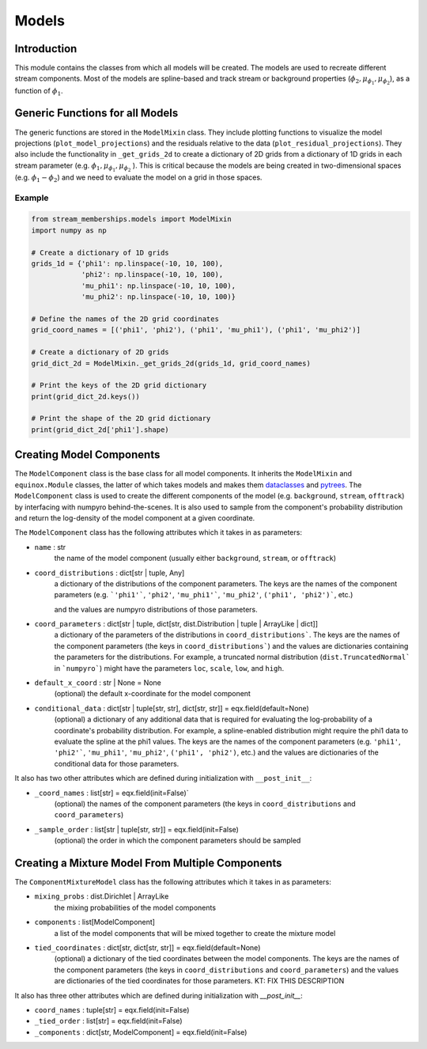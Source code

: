 Models
======

Introduction
------------
This module contains the classes from which all models will be created. The models are used to recreate different stream components.
Most of the models are spline-based and track stream or background properties (:math:`\phi_2, \mu_{\phi_1}, \mu_{\phi_2}`), as a function of :math:`\phi_1$`.

Generic Functions for all Models
--------------------------------
The generic functions are stored in the ``ModelMixin`` class. They include plotting functions to visualize the 
model projections (``plot_model_projections``) and the residuals relative to the data (``plot_residual_projections``).
They also include the functionality in ``_get_grids_2d`` to create a dictionary of 2D grids from a dictionary of 1D grids in each stream parameter 
(e.g. 
:math:`\phi_1,  \mu_{\phi_1}, \mu_{\phi_2}`
).
This is critical because the models are being created in two-dimensional spaces (e.g. :math:`\phi_1-\phi_2`) and 
we need to evaluate the model on a grid in those spaces.

Example
~~~~~~~
.. code-block:: python

    from stream_memberships.models import ModelMixin
    import numpy as np

    # Create a dictionary of 1D grids
    grids_1d = {'phi1': np.linspace(-10, 10, 100),
                'phi2': np.linspace(-10, 10, 100),
                'mu_phi1': np.linspace(-10, 10, 100),
                'mu_phi2': np.linspace(-10, 10, 100)}

    # Define the names of the 2D grid coordinates
    grid_coord_names = [('phi1', 'phi2'), ('phi1', 'mu_phi1'), ('phi1', 'mu_phi2')]

    # Create a dictionary of 2D grids
    grid_dict_2d = ModelMixin._get_grids_2d(grids_1d, grid_coord_names)

    # Print the keys of the 2D grid dictionary
    print(grid_dict_2d.keys())

    # Print the shape of the 2D grid dictionary
    print(grid_dict_2d['phi1'].shape)

Creating Model Components
-------------------------

The ``ModelComponent`` class is the base class for all model components. It inherits the ``ModelMixin`` and ``equinox.Module`` classes, 
the latter of which takes models and makes them `dataclasses <https://docs.python.org/3/library/dataclasses.html>`_ and 
`pytrees <https://jax.readthedocs.io/en/latest/pytrees.html>`_.
The ``ModelComponent`` class is used to create the different components of the model (e.g. ``background``, ``stream``, ``offtrack``) 
by interfacing with numpyro behind-the-scenes. 
It is also used to sample from the component's probability distribution and return the log-density of the model component at a given coordinate.

The ``ModelComponent`` class has the following attributes which it takes in as parameters:

* ``name`` \: str
            the name of the model component (usually either ``background``, ``stream``, or ``offtrack``)

* ``coord_distributions`` \: dict[str | tuple, Any]
                          a dictionary of the distributions of the component parameters. 
                          The keys are the names of the component parameters 
                          (e.g. ```'phi1'```, ``'phi2'``, ``'mu_phi1'```, ``'mu_phi2'``, ``('phi1', 'phi2')```, etc.) 

                          and the values are numpyro distributions of those parameters.
* ``coord_parameters`` \: dict[str \| tuple, dict[str, dist.Distribution \| tuple \| ArrayLike \| dict]]
                        a dictionary of the parameters of the distributions in ``coord_distributions```.
                        The keys are the names of the component parameters (the keys in ``coord_distributions```) 
                        and the values are dictionaries containing the parameters for the distributions.
                        For example, a truncated normal distribution (``dist.TruncatedNormal``` in ```numpyro```) 
                        might have the parameters ``loc``, ``scale``, ``low``, and ``high``.

* ``default_x_coord`` \: str | None = None
                       (optional) the default x-coordinate for the model component

* ``conditional_data`` \: dict[str | tuple[str, str], dict[str, str]] = eqx.field(default=None)
                        (optional) a dictionary of any additional data that is required for evaluating the
                        log-probability of a coordinate's probability distribution. For example, a
                        spline-enabled distribution might require the phi1 data to evaluate the spline
                        at the phi1 values. 
                        The keys are the names of the component parameters
                        (e.g. ``'phi1'``, ``'phi2'```, ``'mu_phi1'``, ``'mu_phi2'``, ``('phi1', 'phi2')``, etc.) 
                        and the values are dictionaries of the conditional data for those parameters.

It also has two other attributes which are defined during initialization with ``__post_init__``:

* ``_coord_names`` \: list[str] = eqx.field(init=False)`
                   (optional) the names of the component parameters (the keys in ``coord_distributions`` and ``coord_parameters``)

* ``_sample_order`` \: list[str | tuple[str, str]] = eqx.field(init=False)
                    (optional) the order in which the component parameters should be sampled




Creating a Mixture Model From Multiple Components
-------------------------------------------------

The ``ComponentMixtureModel`` class has the following attributes which it takes in as parameters:

* ``mixing_probs`` \: dist.Dirichlet | ArrayLike
                    the mixing probabilities of the model components

* ``components`` \: list[ModelComponent]
                  a list of the model components that will be mixed together to create the mixture model

* ``tied_coordinates`` \: dict[str, dict[str, str]] = eqx.field(default=None)
                        (optional) a dictionary of the tied coordinates between the model components.
                        The keys are the names of the component parameters (the keys in ``coord_distributions`` and ``coord_parameters``)
                        and the values are dictionaries of the tied coordinates for those parameters.
                        KT: FIX THIS DESCRIPTION

It also has three other attributes which are defined during initialization with `__post_init__`:

* ``coord_names`` \: tuple[str] = eqx.field(init=False)

* ``_tied_order`` \: list[str] = eqx.field(init=False)

* ``_components`` \: dict[str, ModelComponent] = eqx.field(init=False)